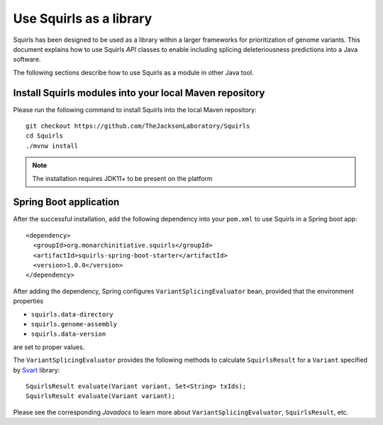 .. _rstlibrary:

========================
Use Squirls as a library
========================

Squirls has been designed to be used as a library within a larger frameworks for prioritization of genome variants. This
document explains how to use Squirls *API* classes to enable including splicing deleteriousness predictions into a Java
software.

The following sections describe how to use Squirls as a module in other Java tool.

Install Squirls modules into your local Maven repository
~~~~~~~~~~~~~~~~~~~~~~~~~~~~~~~~~~~~~~~~~~~~~~~~~~~~~~~~

Please run the following command to install Squirls into the local Maven repository::

  git checkout https://github.com/TheJacksonLaboratory/Squirls
  cd Squirls
  ./mvnw install

.. note::
  The installation requires JDK11+ to be present on the platform

Spring Boot application
~~~~~~~~~~~~~~~~~~~~~~~

After the successful installation, add the following dependency into your ``pom.xml`` to use Squirls in a Spring boot app::

  <dependency>
    <groupId>org.monarchinitiative.squirls</groupId>
    <artifactId>squirls-spring-boot-starter</artifactId>
    <version>1.0.0</version>
  </dependency>

After adding the dependency, Spring configures ``VariantSplicingEvaluator`` bean, provided that the environment properties

- ``squirls.data-directory``
- ``squirls.genome-assembly``
- ``squirls.data-version``

are set to proper values.

The ``VariantSplicingEvaluator`` provides the following methods to calculate ``SquirlsResult`` for a ``Variant`` specified by
`Svart`_ library::

  SquirlsResult evaluate(Variant variant, Set<String> txIds);
  SquirlsResult evaluate(Variant variant);

Please see the corresponding *Javadocs* to learn more about ``VariantSplicingEvaluator``, ``SquirlsResult``, etc.

.. _Svart: https://github.com/exomiser/svart
